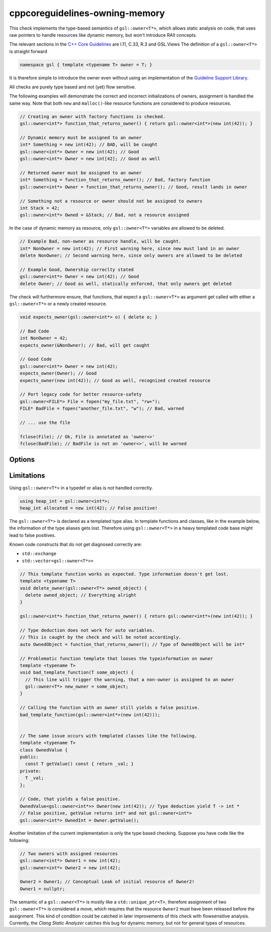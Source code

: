 .. title:: clang-tidy - cppcoreguidelines-owning-memory

cppcoreguidelines-owning-memory
===============================

This check implements the type-based semantics of ``gsl::owner<T*>``, which allows 
static analysis on code, that uses raw pointers to handle resources like 
dynamic memory, but won't introduce RAII concepts.

The relevant sections in the `C++ Core Guidelines <https://github.com/isocpp/CppCoreGuidelines/blob/master/CppCoreGuidelines.md>`_ are I.11, C.33, R.3 and GSL.Views
The definition of a ``gsl::owner<T*>`` is straight forward

.. code-block:: c++

  namespace gsl { template <typename T> owner = T; }

It is therefore simple to introduce the owner even without using an implementation of
the `Guideline Support Library <https://github.com/isocpp/CppCoreGuidelines/blob/master/CppCoreGuidelines.md#gsl-guideline-support-library>`_.

All checks are purely type based and not (yet) flow sensitive.

The following examples will demonstrate the correct and incorrect initializations
of owners, assignment is handled the same way. Note that both ``new`` and 
``malloc()``-like resource functions are considered to produce resources.

.. code-block:: c++

  // Creating an owner with factory functions is checked.
  gsl::owner<int*> function_that_returns_owner() { return gsl::owner<int*>(new int(42)); }

  // Dynamic memory must be assigned to an owner
  int* Something = new int(42); // BAD, will be caught
  gsl::owner<int*> Owner = new int(42); // Good
  gsl::owner<int*> Owner = new int[42]; // Good as well

  // Returned owner must be assigned to an owner
  int* Something = function_that_returns_owner(); // Bad, factory function
  gsl::owner<int*> Owner = function_that_returns_owner(); // Good, result lands in owner

  // Something not a resource or owner should not be assigned to owners
  int Stack = 42;
  gsl::owner<int*> Owned = &Stack; // Bad, not a resource assigned

In the case of dynamic memory as resource, only ``gsl::owner<T*>`` variables are allowed
to be deleted.

.. code-block:: c++

  // Example Bad, non-owner as resource handle, will be caught.
  int* NonOwner = new int(42); // First warning here, since new must land in an owner
  delete NonOwner; // Second warning here, since only owners are allowed to be deleted

  // Example Good, Ownership correclty stated
  gsl::owner<int*> Owner = new int(42); // Good
  delete Owner; // Good as well, statically enforced, that only owners get deleted
  
The check will furthermore ensure, that functions, that expect a ``gsl::owner<T*>`` as
argument get called with either a ``gsl::owner<T*>`` or a newly created resource.

.. code-block:: c++

  void expects_owner(gsl::owner<int*> o) { delete o; }

  // Bad Code
  int NonOwner = 42;
  expects_owner(&NonOwner); // Bad, will get caught

  // Good Code
  gsl::owner<int*> Owner = new int(42);
  expects_owner(Owner); // Good
  expects_owner(new int(42)); // Good as well, recognized created resource

  // Port legacy code for better resource-safety
  gsl::owner<FILE*> File = fopen("my_file.txt", "rw+");
  FILE* BadFile = fopen("another_file.txt", "w"); // Bad, warned

  // ... use the file

  fclose(File); // Ok, File is annotated as 'owner<>'
  fclose(BadFile); // BadFile is not an 'owner<>', will be warned


Options
-------

.. option:: LegacyResourceProducers

   Semicolon-separated list of fully qualified names of legacy functions that create
   resources but cannot introduce ``gsl::owner<>``.
   Defaults to ``::malloc;::aligned_alloc;::realloc;::calloc;::fopen;::freopen;::tmpfile``.


.. option:: LegacyResourceConsumers

   Semicolon-separated list of fully qualified names of legacy functions expecting
   resource owners as pointer arguments but cannot introduce ``gsl::owner<>``.
   Defaults to ``::free;::realloc;::freopen;::fclose``.


Limitations
-----------

Using ``gsl::owner<T*>`` in a typedef or alias is not handled correctly. 

.. code-block:: c++

  using heap_int = gsl::owner<int*>;
  heap_int allocated = new int(42); // False positive!

The ``gsl::owner<T*>`` is declared as a templated type alias.
In template functions and classes, like in the example below, the information
of the type aliases gets lost. Therefore using ``gsl::owner<T*>`` in a heavy templated
code base might lead to false positives. 

Known code constructs that do not get diagnosed correctly are:

- ``std::exchange``
- ``std::vector<gsl::owner<T*>>``

.. code-block:: c++

  // This template function works as expected. Type information doesn't get lost.
  template <typename T>
  void delete_owner(gsl::owner<T*> owned_object) {
    delete owned_object; // Everything alright
  }

  gsl::owner<int*> function_that_returns_owner() { return gsl::owner<int*>(new int(42)); }

  // Type deduction does not work for auto variables. 
  // This is caught by the check and will be noted accordingly.
  auto OwnedObject = function_that_returns_owner(); // Type of OwnedObject will be int*

  // Problematic function template that looses the typeinformation on owner
  template <typename T>
  void bad_template_function(T some_object) {
    // This line will trigger the warning, that a non-owner is assigned to an owner
    gsl::owner<T*> new_owner = some_object;
  }

  // Calling the function with an owner still yields a false positive.
  bad_template_function(gsl::owner<int*>(new int(42)));


  // The same issue occurs with templated classes like the following.
  template <typename T>
  class OwnedValue {
  public:
    const T getValue() const { return _val; }
  private:
    T _val;
  };

  // Code, that yields a false positive.
  OwnedValue<gsl::owner<int*>> Owner(new int(42)); // Type deduction yield T -> int * 
  // False positive, getValue returns int* and not gsl::owner<int*>
  gsl::owner<int*> OwnedInt = Owner.getValue(); 

Another limitation of the current implementation is only the type based checking.
Suppose you have code like the following:

.. code-block:: c++

  // Two owners with assigned resources
  gsl::owner<int*> Owner1 = new int(42); 
  gsl::owner<int*> Owner2 = new int(42);

  Owner2 = Owner1; // Conceptual Leak of initial resource of Owner2!
  Owner1 = nullptr;

The semantic of a ``gsl::owner<T*>`` is mostly like a ``std::unique_ptr<T>``, therefore
assignment of two ``gsl::owner<T*>`` is considered a move, which requires that the 
resource ``Owner2`` must have been released before the assignment.
This kind of condition could be catched in later improvements of this check with 
flowsensitive analysis. Currently, the `Clang Static Analyzer` catches this bug
for dynamic memory, but not for general types of resources.
